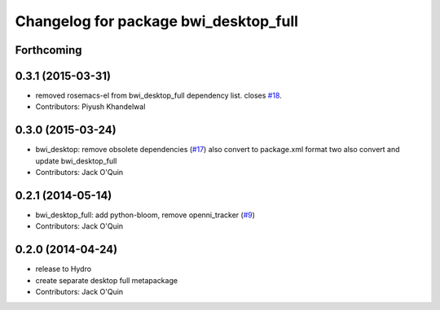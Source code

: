 ^^^^^^^^^^^^^^^^^^^^^^^^^^^^^^^^^^^^^^
Changelog for package bwi_desktop_full
^^^^^^^^^^^^^^^^^^^^^^^^^^^^^^^^^^^^^^

Forthcoming
-----------

0.3.1 (2015-03-31)
------------------
* removed rosemacs-el from bwi_desktop_full dependency list. closes `#18 <https://github.com/utexas-bwi/bwi/issues/18>`_.
* Contributors: Piyush Khandelwal

0.3.0 (2015-03-24)
------------------
* bwi_desktop: remove obsolete dependencies (`#17 <https://github.com/utexas-bwi/bwi/issues/17>`_)
  also convert to package.xml format two
  also convert and update bwi_desktop_full
* Contributors: Jack O'Quin

0.2.1 (2014-05-14)
------------------
* bwi_desktop_full: add python-bloom, remove openni_tracker (`#9
  <https://github.com/utexas-bwi/bwi/issues/9>`_)
* Contributors: Jack O'Quin

0.2.0 (2014-04-24)
------------------
* release to Hydro
* create separate desktop full metapackage
* Contributors: Jack O'Quin
